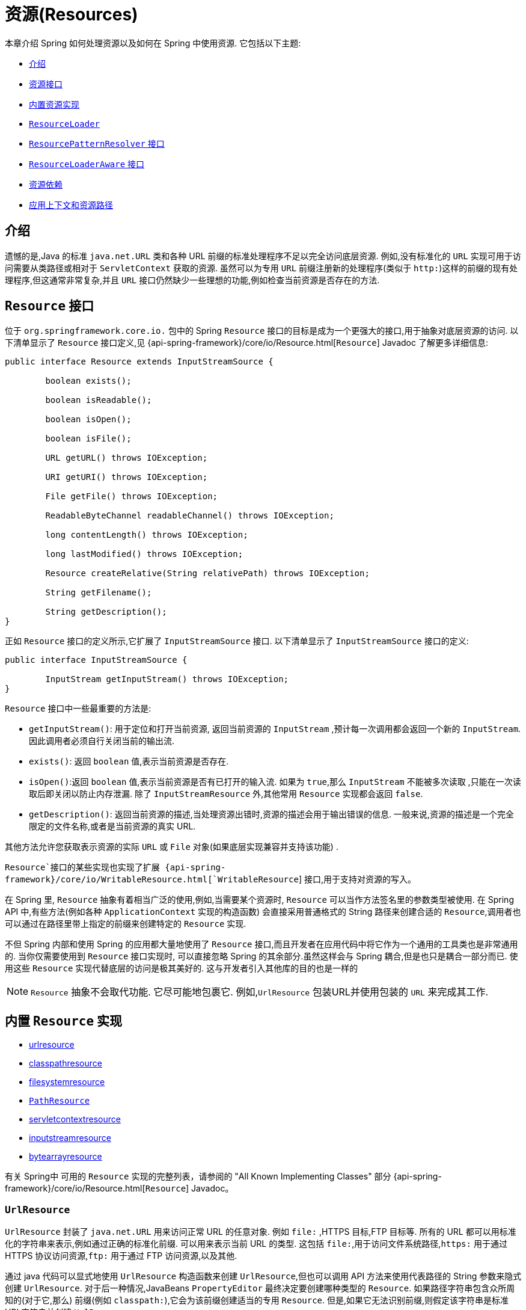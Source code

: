 [[resources]]
= 资源(Resources)

本章介绍 Spring 如何处理资源以及如何在 Spring 中使用资源.  它包括以下主题:

* <<resources-introduction,介绍>>
* <<resources-resource,资源接口>>
* <<resources-implementations,内置资源实现>>
* <<resources-resourceloader,`ResourceLoader`>>
* <<resources-resourcepatternresolver>>
* <<resources-resourceloaderaware,`ResourceLoaderAware` 接口>>
* <<resources-as-dependencies,资源依赖>>
* <<resources-app-ctx,应用上下文和资源路径>>




[[resources-introduction]]
== 介绍

遗憾的是,Java 的标准 `java.net.URL` 类和各种 URL 前缀的标准处理程序不足以完全访问底层资源. 例如,没有标准化的 `URL` 实现可用于访问需要从类路径或相对于 `ServletContext` 获取的资源.
虽然可以为专用 `URL` 前缀注册新的处理程序(类似于 `http:`)这样的前缀的现有处理程序,但这通常非常复杂,并且 `URL` 接口仍然缺少一些理想的功能,例如检查当前资源是否存在的方法.

[[resources-resource]]
== `Resource` 接口

位于 `org.springframework.core.io.` 包中的 Spring  `Resource` 接口的目标是成为一个更强大的接口,用于抽象对底层资源的访问.  以下清单显示了 `Resource` 接口定义,见 {api-spring-framework}/core/io/Resource.html[`Resource`] Javadoc 了解更多详细信息:

[source,java,indent=0,subs="verbatim,quotes"]
----
	public interface Resource extends InputStreamSource {

		boolean exists();

		boolean isReadable();

		boolean isOpen();

		boolean isFile();

		URL getURL() throws IOException;

		URI getURI() throws IOException;

		File getFile() throws IOException;

		ReadableByteChannel readableChannel() throws IOException;

		long contentLength() throws IOException;

		long lastModified() throws IOException;

		Resource createRelative(String relativePath) throws IOException;

		String getFilename();

		String getDescription();
	}
----

正如 `Resource` 接口的定义所示,它扩展了 `InputStreamSource` 接口.  以下清单显示了 `InputStreamSource` 接口的定义:

[source,java,indent=0,subs="verbatim,quotes"]
----
	public interface InputStreamSource {

		InputStream getInputStream() throws IOException;
	}
----

`Resource` 接口中一些最重要的方法是:

* `getInputStream()`: 用于定位和打开当前资源, 返回当前资源的 `InputStream` ,预计每一次调用都会返回一个新的 `InputStream`. 因此调用者必须自行关闭当前的输出流.
* `exists()`: 返回 `boolean` 值,表示当前资源是否存在.
* `isOpen()`:返回 `boolean` 值,表示当前资源是否有已打开的输入流. 如果为 `true`,那么 `InputStream` 不能被多次读取 ,只能在一次读取后即关闭以防止内存泄漏. 除了 `InputStreamResource` 外,其他常用 `Resource` 实现都会返回 `false`.
* `getDescription()`: 返回当前资源的描述,当处理资源出错时,资源的描述会用于输出错误的信息. 一般来说,资源的描述是一个完全限定的文件名称,或者是当前资源的真实 URL.

其他方法允许您获取表示资源的实际 `URL` 或 `File` 对象(如果底层实现兼容并支持该功能) .

`Resource`接口的某些实现也实现了扩展 {api-spring-framework}/core/io/WritableResource.html[`WritableResource`]  接口,用于支持对资源的写入。

在 Spring 里, `Resource` 抽象有着相当广泛的使用,例如,当需要某个资源时, `Resource` 可以当作方法签名里的参数类型被使用. 在 Spring API 中,有些方法(例如各种 `ApplicationContext` 实现的构造函数)  会直接采用普通格式的 String 路径来创建合适的 `Resource`,调用者也可以通过在路径里带上指定的前缀来创建特定的 `Resource` 实现.

不但 Spring 内部和使用 Spring 的应用都大量地使用了 `Resource` 接口,而且开发者在应用代码中将它作为一个通用的工具类也是非常通用的. 当你仅需要使用到 `Resource` 接口实现时,
可以直接忽略 Spring 的其余部分.虽然这样会与 Spring 耦合,但是也只是耦合一部分而已. 使用这些 `Resource` 实现代替底层的访问是极其美好的. 这与开发者引入其他库的目的也是一样的

NOTE: `Resource` 抽象不会取代功能.  它尽可能地包裹它.  例如,`UrlResource` 包装URL并使用包装的 `URL` 来完成其工作.

[[resources-implementations]]
== 内置 `Resource`  实现

* <<resources-implementations-urlresource,urlresource>>
* <<resources-implementations-classpathresource,classpathresource>>
* <<resources-implementations-filesystemresource,filesystemresource>>
* <<resources-implementations-pathresource>>
* <<resources-implementations-servletcontextresource,servletcontextresource>>
* <<resources-implementations-inputstreamresource,inputstreamresource>>
* <<resources-implementations-bytearrayresource,bytearrayresource>>

有关 Spring中 可用的 `Resource` 实现的完整列表，请参阅的 "All Known Implementing Classes" 部分 {api-spring-framework}/core/io/Resource.html[`Resource`] Javadoc。

[[resources-implementations-urlresource]]
=== `UrlResource`

`UrlResource` 封装了 `java.net.URL` 用来访问正常 URL 的任意对象. 例如 `file:` ,HTTPS 目标,FTP 目标等.
所有的 URL 都可以用标准化的字符串来表示,例如通过正确的标准化前缀.  可以用来表示当前 URL 的类型.  这包括 `file:`,用于访问文件系统路径,`https:` 用于通过 HTTPS 协议访问资源,`ftp:` 用于通过 FTP 访问资源,以及其他.

通过 java 代码可以显式地使用 `UrlResource` 构造函数来创建 `UrlResource`,但也可以调用 API 方法来使用代表路径的 String 参数来隐式创建 `UrlResource`.
对于后一种情况,JavaBeans `PropertyEditor` 最终决定要创建哪种类型的 `Resource`. 如果路径字符串包含众所周知的(对于它,那么) 前缀(例如 `classpath:`),它会为该前缀创建适当的专用 `Resource`.
但是,如果它无法识别前缀,则假定该字符串是标准URL字符串并创建 `UrlResource`.

[[resources-implementations-classpathresource]]
=== `ClassPathResource`

`ClassPathResource` 代表从类路径中获取资源,它使用线程上下文加载器,指定类加载器或给定 class 类来加载资源.

当类路径上资源存于文件系统中时,`ClassPathResource` 支持使用 `java.io.File` 来访问. 但是当类路径上的资源位于未解压(没有被 `Servlet` 引擎或其他可解压的环境解压) 的 jar 包中时,
`ClassPathResource` 就不再支持以 `java.io.File` 的形式访问. 鉴于此,Spring中各种 `Resource` 的实现都支持以 `java.net.URL` 的形式访问资源.

可以显式使用 `ClassPathResource` 构造函数来创建 `ClassPathResource`,但是更多情况下,是调用 API 方法使用的. 即使用一个代表路径的 String 参数来隐式创建 `ClassPathResource`.
对于后一种情况,将会由JavaBeans的 `PropertyEditor` 来识别路径中 `classpath:` 前缀,并创建 `ClassPathResource`.

[[resources-implementations-filesystemresource]]
=== `FileSystemResource`

`FileSystemResource` 是用于处理 `java.io.File` 和 `java.nio.file.Path` 的实现.Spring 的 String 的标准路径
字符串转换，但通过 `java.nio.file.Files` API 执行所有操作。 对于纯基于 `java.nio.path.Path` 的支持改为使用 `PathResource`。显然,它同时能解析作为 `File` 和作为 `URL` 的资源.

[[resources-implementations-pathresource]]
=== `PathResource`

这是 `Resource` 用于处理 `java.nio.file.Path` 的实现，执行所有通过 `Path` API 进行操作和转换。 它支持解析为 `File`，并且
作为 `URL`，并且实现了扩展的 `WritableResource` 接口。 `PathResource` 实际上是 `FileSystemResource` 的纯基于`java.nio.path.Path` 的替代品，它具有不同的 `createRelative` 行为.

[[resources-implementations-servletcontextresource]]
=== `ServletContextResource`

这是 `ServletContext` 资源的 `Resource` 实现,用于解释相关 Web 应用程序根目录中的相对路径.

`ServletContextResource` 完全支持以流和 URL 的方式访问资源,但只有当 Web 项目是解压的(不是以 war 等压缩包形式存在) ,而且该 `ServletContext` 资源必须位于文件系统中,
它支持以 `java.io.File` 的方式访问资源. 无论它是在文件系统上扩展还是直接从 JAR 或其他地方(如数据库) (可以想象) 访问,实际上都依赖于 Servlet 容器.

[[resources-implementations-inputstreamresource]]
=== `InputStreamResource`

`InputStreamResource` 是针对 `InputStream` 提供的 `Resource` 实现. 在一般情况下,如果确实无法找到合适的 `Resource` 实现时,才去使用它.  同时请优先选择 `ByteArrayResource` 或其他基于文件的 `Resource` 实现,迫不得已的才使用它.

与其他 `Resource` 实现相比,这是已打开资源的描述符.  因此,它从 `isOpen()` 返回 `true`.

[[resources-implementations-bytearrayresource]]
=== `ByteArrayResource`

这是给定字节数组的 `Resource` 实现.  它为给定的字节数组创建一个 `ByteArrayInputStream`.

当需要从字节数组加载内容时,`ByteArrayResource` 会是个不错的选择,无需求助于单独使用的 `InputStreamResource`.

[[resources-resourceloader]]
==  `ResourceLoader`

`ResourceLoader` 接口用于加载 `Resource` 对象,换句话说,就是当一个对象需要获取 `Resource` 实例时,可以选择实现 `ResourceLoader` 接口,以下清单显示了 `ResourceLoader` 接口定义: .

[source,java,indent=0,subs="verbatim,quotes"]
----
	public interface ResourceLoader {

		Resource getResource(String location);

		ClassLoader getClassLoader();
	}
----

所有应用程序上下文都实现 `ResourceLoader` 接口.  因此,可以使用所有应用程序上下文来获取 `Resource` 实例.

当在特殊的应用上下文中调用 `getResource()` 方法以及指定的路径没有特殊前缀时,将返回适合该特定应用程序上下文的 `Resource` 类型.  例如,假设针对 `ClassPathXmlApplicationContext` 实例执行了以下代码片段:

[source,java,indent=0,subs="verbatim,quotes",role="primary"]
.Java
----
	Resource template = ctx.getResource("some/resource/path/myTemplate.txt");
----
[source,kotlin,indent=0,subs="verbatim,quotes",role="secondary"]
.Kotlin
----
	val template = ctx.getResource("some/resource/path/myTemplate.txt")
----

针对 `ClassPathXmlApplicationContext`,该代码返回 `ClassPathResource`. 如果对 `FileSystemXmlApplicationContext` 实例执行相同的方法,它将返回 `FileSystemResource`.
对于 `WebApplicationContext`,它将返回 `ServletContextResource`.  它同样会为每个上下文返回适当的对象.

因此,您可以以适合特定应用程序上下文的方式加载资源.

另一方面,您可以通过指定特殊的 `classpath:` 前缀来强制使用 `ClassPathResource`,而不管应用程序上下文类型如何,如下例所示:

[source,java,indent=0,subs="verbatim,quotes",role="primary"]
.Java
----
	Resource template = ctx.getResource("classpath:some/resource/path/myTemplate.txt");
----
[source,kotlin,indent=0,subs="verbatim,quotes",role="secondary"]
.Kotlin
----
	val template = ctx.getResource("classpath:some/resource/path/myTemplate.txt")
----

同样,您可以通过指定任何标准 `java.net.URL` 前缀来强制使用 `UrlResource`. 以下对示例使用 `file` 和 `https` 前缀:

[source,java,indent=0,subs="verbatim,quotes",role="primary"]
.Java
----
	Resource template = ctx.getResource("file:///some/resource/path/myTemplate.txt");
----
[source,kotlin,indent=0,subs="verbatim,quotes",role="secondary"]
.Kotlin
----
	val template = ctx.getResource("file:///some/resource/path/myTemplate.txt")
----

[source,java,indent=0,subs="verbatim,quotes",role="primary"]
.Java
----
	Resource template = ctx.getResource("https://myhost.com/resource/path/myTemplate.txt");
----
[source,kotlin,indent=0,subs="verbatim,quotes",role="secondary"]
.Kotlin
----
	val template = ctx.getResource("https://myhost.com/resource/path/myTemplate.txt")
----

下表总结了将: `String` 对象转换为 `Resource` 对象的策略:

[[resources-resource-strings]]
.Resource strings
|===
| 前缀| 示例| 解释

| classpath:
| `classpath:com/myapp/config.xml`
| 	从类路径加载

| file:
| `\file:///data/config.xml`
| 从文件系统加载为 `URL`.  另请参见 <<resources-filesystemresource-caveats>>.

| https:
| `\https://myserver/logo.png`
| 作为 `URL` 加载.

| (none)
| `/data/config.xml`
| 取决于底层的 `ApplicationContext`.
|===

[[resources-resourcepatternresolver]]
== `ResourcePatternResolver` 接口

`ResourcePatternResolver` 接口是对 `ResourceLoader` 接口的扩展。
它定义了一种解决位置模式的策略（例如，`Ant` 样式的路径模式）转换为 `Resource` 对象.

[source,java,indent=0,subs="verbatim,quotes"]
----
	public interface ResourcePatternResolver extends ResourceLoader {

		String CLASSPATH_ALL_URL_PREFIX = "classpath*:";

		Resource[] getResources(String locationPattern) throws IOException;
	}
----

如上所示，该接口还定义了一个特殊的 `classpath*:`  资源前缀,用于类路径中的所有匹配资源。请注意，在这种情况下，应该是没有占位符的路径-例如，`classpath*:/config/beans.xml` 类路径中的 JAR 文件或其他目录可以
包含具有相同路径和相同名称的多个文件。请查看 <<resources-app-ctx-wildcards-in-resource-paths>> 及其子小节，以获取更多详细信息,支持带有 `classpath*:`  资源前缀的通配符。

传入的 `ResourceLoader`(例如，可以通过检查 <<resources-resourceloaderaware,`ResourceLoaderAware`>> 语义)
它也实现了这个扩展接口。

`PathMatchingResourcePatternResolver` 是一个独立的实现，可以使用 在 `ApplicationContext` 之外，并且 `ResourceArrayPropertyEditor` 还用于 填充 `Resource[]` bean 属性。 `PathMatchingResourcePatternResolver` 能够 将指定的资源位置路径解析为一个或多个匹配的 `Resource` 对象。 源路径可以是简单路径，具有与目标一一对应的映射`Resource`，或者可能包含特殊的  `classpath*:`  前缀 和/或 内部 Ant 风格的正则表达式(使用 Spring 的 `org.springframework.util.AntPathMatcher` 匹配)。后者都是有效的通配符.

[NOTE]
====
实际上，任何标准 `ApplicationContext` 中的默认 `ResourceLoader` 都是一个实例
`PathMatchingResourcePatternResolver` 的实现，它实现了 `ResourcePatternResolver` 接口。 `ApplicationContext`  实例本身也是如此，实现 `ResourcePatternResolver` 接口并将其委托给默认值 `PathMatchingResourcePatternResolver`.
====


[[resources-resourceloaderaware]]
==  `ResourceLoaderAware` 接口

`ResourceLoaderAware` 是一个特殊的标识接口,用来提供 `ResourceLoader` 引用的对象. 以下清单显示了 `ResourceLoaderAware` 接口的定义:

[source,java,indent=0,subs="verbatim,quotes"]
----
	public interface ResourceLoaderAware {

		void setResourceLoader(ResourceLoader resourceLoader);
	}
----

当类实现 `ResourceLoaderAware` 并部署到应用程序上下文(作为 Spring 管理的 bean) 时,它被应用程序上下文识别为 `ResourceLoaderAware`.
然后,应用程序上下文调用 `setResourceLoader(ResourceLoader)`,将其自身作为参数提供(请记住,Spring 中的所有应用程序上下文都实现了 `ResourceLoader` 接口) .

由于 `ApplicationContext` 实现了 `ResourceLoader`,因此bean还可以实现 `ApplicationContextAware` 接口并直接使用提供的应用程序上下文来加载资源.  但是,通常情况下,如果您需要,最好使用专用的 `ResourceLoader` 接口.
代码只能耦合到资源加载接口(可以被认为是实用程序接口) ,而不能耦合到整个Spring `ApplicationContext` 接口.

从 Spring 2.5 开始,除了实现 `ResourceLoaderAware` 接口,还可以采取另外一种替代方案-依赖 `ResourceLoader` 的自动装配.  "传统" 构造函数和byType 自动装配模式都支持对ResourceLoader的装配.  前者是以构造参数的形式装配,
后者作为 setter 方法的参数参与装配. 如果为了获得更大的灵活性(包括属性注入的能力和多参方法) ,可以考虑使用基于注解的新型注入方式.  使用注解<<beans-factory-autowire,@Autowired>>标识 `ResourceLoader` 变量,便可将其注入到成员属性、构造参数或方法参数中.
这些参数需要 `ResourceLoader` 类型.  有关更多信息,请参阅使用<<beans-factory-autowire,@Autowired>>.

NOTE: 为包含通配符的资源路径加载一个或多个 `Resource` 对象或使用特殊的 `classpath*:` 资源前缀，请考虑使用以下实例:<<resources-resourcepatternresolver,`ResourcePatternResolver`>> 自动连接到您的应用程序组件而不是 `ResourceLoader`.

[[resources-as-dependencies]]
== 资源依赖

如果 bean 本身要通过某种动态过程来确定和提供资源路径,那么 bean 使用 `ResourceLoader` 或 `ResourcePatternResolver` 接口来加载资源就变得更有意义了. 假如需要加载某种类型的模板,其中所需的特定资源取决于用户的角色 .
如果资源是静态的,那么完全可以不使用 `ResourceLoader` (or `ResourcePatternResolver` interface) 接口,只需让 bean 暴露它需要的 `Resource` 属性,并按照预期注入属性即可.

是什么使得注入这些属性变得如此简单? 是因为所有应用程序上下文注册和使用一个特殊的 `PropertyEditor` JavaBean,它可以将 `String` `paths` 转换为 `Resource` 对象.  因此,如果 `myBean` 有一个类型为 `Resource` 的 `template` 属性. 如下所示:

[source,java,indent=0,subs="verbatim,quotes",role="primary"]
.Java
----
	package example;

	public class MyBean {

		private Resource template;

		public setTemplate(Resource template) {
			this.template = template;
		}

		// ...
	}
----
[source,kotlin,indent=0,subs="verbatim,quotes",role="secondary"]
.Kotlin
----
	class MyBean(var template: Resource)
----

在XML配置文件中，它可以用一个简单的字符串配置该资源，如以下示例所示：

[source,xml,indent=0,subs="verbatim,quotes"]
----
	<bean id="myBean" class="example.MyBean">
		<property name="template" value="some/resource/path/myTemplate.txt"/>
	</bean>
----

请注意,资源路径没有前缀.  因此,因为应用程序上下文本身将用作 `ResourceLoader`, 所以资源本身通过 `ClassPathResource`,`FileSystemResource` 或 `ServletContextResource` 加载,具体取决于上下文的确切类型.

如果需要强制使用特定的 `Resource` 类型,则可以使用前缀.  以下两个示例显示如何强制 `ClassPathResource` 和 `UrlResource` (后者用于访问文件系统文件) :

[source,xml,indent=0,subs="verbatim,quotes"]
----
	<property name="template" value="classpath:some/resource/path/myTemplate.txt">
----

[source,xml,indent=0,subs="verbatim,quotes"]
----
	<property name="template" value="file:///some/resource/path/myTemplate.txt"/>
----

如果将 `MyBean` 类重构为与注解驱动的配置一起使用，则 `myTemplate.txt` 的路径可以存储在名为 `template.path` 的 key 下-例如，在可用于 Spring `Environment` 的属性文件中（请参见<<beans-environment>>）。 然后可以通过 `@Value` 引用模板路径。
使用属性占位符的注解（请参见 <<beans-value-annotations>>）。 Spring 会以字符串形式获取模板路径的值，特殊的 `PropertyEditor` 将字符串转换为 `Resource` 对象，以注入到  `MyBean` 构造函数中。
下面的示例演示如何实现此目的.

[source,java,indent=0,subs="verbatim,quotes",role="primary"]
.Java
----
	@Component
	public class MyBean {

		private final Resource template;

		public MyBean(@Value("${template.path}") Resource template) {
			this.template = template;
		}

		// ...
	}
----
[source,kotlin,indent=0,subs="verbatim,quotes",role="secondary"]
.Kotlin
----
	@Component
	class MyBean(@Value("\${template.path}") private val template: Resource)
----

如果我们要支持在多个路径下的同一路径下发现的多个模板类路径中的位置-例如，类路径中的多个 jar 中-我们可以使用特殊的 `classpath*:` 前缀和通配符将 `templates.path` key 定义为 `classpath*:/config/templates/*.txt`。 如果我们按照以下方式重新定义 `MyBean` 类，Spring 会将模板路径模式转换为一系列的 `Resource` 对象可以注入 `MyBean` 的构造函数中.

[source,java,indent=0,subs="verbatim,quotes",role="primary"]
.Java
----
	@Component
	public class MyBean {

		private final Resource[] templates;

		public MyBean(@Value("${templates.path}") Resource[] templates) {
			this.templates = templates;
		}

		// ...
	}
----
[source,kotlin,indent=0,subs="verbatim,quotes",role="secondary"]
.Kotlin
----
	@Component
	class MyBean(@Value("\${templates.path}") private val templates: Resource[])
----


[[resources-app-ctx]]
== 应用上下文和资源路径

本节介绍如何使用资源创建应用程序上下文,包括使用XML的快捷方式,如何使用通配符以及其他详细信息.

[[resources-app-ctx-construction]]
=== 构造应用上下文

应用程序上下文构造函数(对于特定的应用程序上下文类型) 通常将字符串或字符串数组作为资源的位置路径,例如构成上下文定义的XML文件.

当指定的位置路径没有带前缀时,那么从指定位置路径创建 `Resource` 类型(用于后续加载 bean 定义) ,具体取决于所使用应用上下文.  例如,请考虑以下示例,该示例创建 `ClassPathXmlApplicationContext`:

[source,java,indent=0,subs="verbatim,quotes",role="primary"]
.Java
----
	ApplicationContext ctx = new ClassPathXmlApplicationContext("conf/appContext.xml");
----
[source,kotlin,indent=0,subs="verbatim,quotes",role="secondary"]
.Kotlin
----
	val ctx = ClassPathXmlApplicationContext("conf/appContext.xml")
----

bean 定义是从类路径加载的,因为使用了 `ClassPathResource`.  但是,请考虑以下示例,该示例创建 `FileSystemXmlApplicationContext`:

[source,java,indent=0,subs="verbatim,quotes",role="primary"]
.Java
----
	ApplicationContext ctx =
		new FileSystemXmlApplicationContext("conf/appContext.xml");
----
[source,kotlin,indent=0,subs="verbatim,quotes",role="secondary"]
.Kotlin
----
	val ctx = FileSystemXmlApplicationContext("conf/appContext.xml")
----

现在,bean 定义是从文件系统位置加载的(在这种情况下,相对于当前工作目录) .

若位置路径带有 `classpath` 前缀或 `URL` 前缀,会覆盖默认创建的用于加载 bean 定义的 `Resource` 类型. 请考虑以下示例:

[source,java,indent=0,subs="verbatim,quotes",role="primary"]
.Java
----
	ApplicationContext ctx =
		new FileSystemXmlApplicationContext("classpath:conf/appContext.xml");
----
[source,kotlin,indent=0,subs="verbatim,quotes",role="secondary"]
.Kotlin
----
	val ctx = FileSystemXmlApplicationContext("classpath:conf/appContext.xml")
----

使用 `FileSystemXmlApplicationContext` 从类路径加载bean定义.  但是,它仍然是 `FileSystemXmlApplicationContext`.  如果它随后用作 `ResourceLoader`,则任何未加前缀的路径仍被视为文件系统路径.

[[resources-app-ctx-classpathxml]]
==== 构造 `ClassPathXmlApplicationContext` 实例的快捷方式

`ClassPathXmlApplicationContext` 提供了多个构造函数,以利于快捷创建 `ClassPathXmlApplicationContext` 的实例. 基础的想法是, 使用只包含多个 XML 文件名(不带路径信息) 的字符串数组和一个 `Class` 参数的构造器,所省略路径信息 `ClassPathXmlApplicationContext` 会从 `Class` 参数中获取.

请考虑以下目录布局:

[literal,subs="verbatim,quotes"]
----
com/
  example/
    services.xml
    repositories.xml
    MessengerService.class
----

以下示例显示如何实例化由名为 `services.xml` 和 `repositories.xml` (位于类路径中) 的文件中定义的 bean 组成的 `ClassPathXmlApplicationContext` 实例:

[source,java,indent=0,subs="verbatim,quotes",role="primary"]
.Java
----
	ApplicationContext ctx = new ClassPathXmlApplicationContext(
		new String[] {"services.xml", "repositories.xml"}, MessengerService.class);
----
[source,kotlin,indent=0,subs="verbatim,quotes",role="secondary"]
.Kotlin
----
	val ctx = ClassPathXmlApplicationContext(arrayOf("services.xml", "repositories.xml"), MessengerService::class.java)
----

有关各种构造函数的详细信息,请参阅  {api-spring-framework}/context/support/ClassPathXmlApplicationContext.html[`ClassPathXmlApplicationContext`] javadoc.

[[resources-app-ctx-wildcards-in-resource-paths]]
=== 使用通配符构造应用上下文

从前文可知,应用上下文构造器的资源路径可以是单一的路径(即一对一地映射到目标资源) . 也可以使用高效的通配符. 可以包含特殊的 `"classpath*:"` 前缀或 ant 风格的正则表达式(使用Spring的 `PathMatcher` 来匹配) .

通配符机制可用于组装应用程序的组件,应用程序里所有组件都可以在一个公用的位置路径发布自定义的上下文片段,那么最终的应用上下文可使用 `classpath*:` .  在同一路径前缀(前面的公用路径) 下创建,这时所有组件上下文的片段都会被自动装配.

请注意,此通配符特定于在应用程序上下文构造函数中使用资源路径(或直接使用 `PathMatcher` 实用程序类层次结构时) ,并在构造时解析.  它与资源类型本身无关.  您不能使用 `classpath*:` 前缀来构造实际的 `Resource`,,因为资源一次只指向一个资源.

[[resources-app-ctx-ant-patterns-in-paths]]
==== Ant风格模式

路径位置可以包含 Ant 样式模式,如以下示例所示:

[literal,subs="verbatim,quotes"]
----
/WEB-INF/\*-context.xml
com/mycompany/\**/applicationContext.xml
file:C:/some/path/\*-context.xml
classpath:com/mycompany/**/applicationContext.xml
----

当路径位置包含 Ant 样式模式时,解析程序遵循更复杂的过程来尝试解析通配符. 解释器会先从位置路径里获取最靠前的不带通配符的路径片段, 并使用这个路径片段来创建一个 `Resource`,并从中获取一个 `URL`.
如果此 URL 不是 `jar:` URL 或特定于容器的变体(例如,在 WebLogic 中为 `zip:`,在WebSphere中为 `wsjar`,等等)  则从 `Resource` 里获取 `java.io.File` 对象,并通过其遍历文件系统. 进而解决位置路径里通配符.  对于 jar URL,解析器要么从中获取 `java.net.JarURLConnection`, 要么手动解析 jar URL,然后遍历 jar 文件的内容以解析通配符.

[[resources-app-ctx-portability]]
===== 可移植性所带来的影响

如果指定的路径定为文件 URL(不管是显式还是隐式的) ,首先默认的 `ResourceLoader` 就是文件系统,其次通配符使用程序可以完美移植.

如果指定的路径是类路径位置,则解析器必须通过 `Classloader.getResource()` 方法调用获取最后一个非通配符路径段URL.  因为这只是路径的一个节点(而不是末尾的文件) ,实际上它是未定义的(在 `ClassLoader` javadoc中) ,在这种情况下并不能确定返回什么样的URL.
实际上,它始终会使用 `java.io.File` 来解析目录,其中类路径资源会解析到文件系统的位置或某种类型的jar URL,其中类路径资源解析为jar包的位置.  但是,这个操作就碰到了可移植的问题了.

如果获取了最后一个非通配符段的 jar 包 URL,解析器必须能够从中获取 `java.net.JarURLConnection`,或者手动解析 jar 包的 URL,以便能够遍历 jar 的内容.  并解析通配符,这适用于大多数工作环境,但在某些其他特定环境中将会有问题,最后会导致解析失败,所以强烈建议在特定环境中彻底测试来自 jar 资源的通配符解析,测试成功之后再对其作依赖使用.

[[resources-classpath-wildcards]]
==== `classpath*:` 前缀

当构造基于 XML 文件的应用上下文时,位置路径可以使用 `classpath*:` 前缀. 如以下示例所示:

[source,java,indent=0,subs="verbatim,quotes",role="primary"]
.Java
----
	ApplicationContext ctx =
		new ClassPathXmlApplicationContext("classpath*:conf/appContext.xml");
----
[source,kotlin,indent=0,subs="verbatim,quotes",role="secondary"]
.Kotlin
----
	val ctx = ClassPathXmlApplicationContext("classpath*:conf/appContext.xml")
----

`classpath*:` 的使用表示该类路径下所有匹配文件名称的资源都会被获取(本质上就是调用了 `ClassLoader.getResources(…​)` 方法,接着将获取到的资源装配成最终的应用上下文.

NOTE: 通配符类路径依赖于底层类加载器的 `getResources()` 方法. 由于现在大多数应用程序服务器都提供自己的类加载器实现,因此行为可能会有所不同,尤其是在处理 jar 文件时.
要在指定服务器测试 `classpath*` 是否有效,简单点可以使用 `getClass().getClassLoader().getResources("<someFileInsideTheJar>")` 来加载类路径 jar 包里的文件.
尝试在两个不同的路径加载相同名称的文件,如果返回的结果不一致,就需要查看一下此服务器中与 `ClassLoader` 设置相关的文档.

您还可以将 `classpath*:` 前缀与位置路径的其余部分中的 PathMatcher 模式组合在一起(例如,`classpath*:META-INF/*-beans.xml`) .
这种情况的解析策略非常简单,取位置路径最靠前的无通配符片段,然后调用 `ClassLoader.getResources()` 获取所有匹配到的类层次加载器加载资源,随后将 `PathMatcher` 的策略应用于每一个得到的资源.

[[resources-wildcards-in-path-other-stuff]]
==== 通配符的补充说明

请注意,除非所有目标资源都存在文件系统中,否则 `classpath*:` 与Ant样式模式结合,都只能在至少有一个确定了根路径的情况下,才能达到预期的效果.  这意味着 `classpath*:*.xml` 等模式可能无法从 jar 文件的根目录中检索文件,而只能从根目录中的扩展目录中检索文件.

问题的根源是JDK的 `ClassLoader.getResources()` 方法的局限性. 当向 `ClassLoader.getResources()` 传入空串时(表示搜索潜在的根目录) , 只能获取的文件系统的位置路径,即获取不了 jar 中文件的位置路径.
Spring 也会评估 `URLClassLoader` 运行时配置和 jar 文件中的 `java.class.path` 清单,但这不能保证导致可移植行为.

[NOTE]
====
扫描类路径包需要在类路径中存在相应的目录条目.  使用 Ant 构建 JAR 时,请不要激活 JAR 任务的 `files-only`.  此外,在某些环境中,类路径目录可能不会基于安全策略暴露 - 例如,JDK 1.7.0_45 及更高版本上的独立应用程序(需要在清单中设置'Trusted-Library' .  请参阅 https://stackoverflow.com/questions/19394570/java-jre-7u45-breaks-classloader-getresources.

在 JDK 9 的模块路径(Jigsaw) 上,Spring 的类路径扫描通常按预期工作.  此处强烈建议将资源放入专用目录,避免上述搜索 jar 文件根级别的可移植性问题.
====

如果有多个类路径上都用搜索到的根包,那么使用 `classpath:` 和ant风格模式一起指定资源并不保证会找到匹配的资源. 请考虑以下资源位置示例:

[literal,subs="verbatim,quotes"]
----
com/mycompany/package1/service-context.xml
----

现在考虑一个人可能用来尝试查找该文件的Ant风格路径:

[literal,subs="verbatim,quotes"]
----
classpath:com/mycompany/**/service-context.xml
----

这样的资源可能只在一个位置,但是当使用前面例子之类的路径来尝试解析它时,解析器会处理 `getResource("com/mycompany")` ;返回的(第一个) URL.  当在多个类路径存在基础包节点 `"com/mycompany"` 时(如在多个 jar 存在这个基础节点) ,解析器就不一定会找到指定资源.
因此,这种情况下建议结合使用 `classpath*:` 和 ant 风格模式,`classpath*:` 会让解析器去搜索所有包含以下基础包节点所有的类路径: `classpath*:com/mycompany/**/service-context.xml`.

[[resources-filesystemresource-caveats]]
=== `FileSystemResource` 的警告

当 `FileSystemResource` 与 `FileSystemApplicationContext` 之间没有联系(即,当 `FileSystemApplicationContext` 不是实际的 `ResourceLoader` 时) 时会按预期处理绝对路径和相对路径.  相对路径是相对与当前工作目录而言的,而绝对路径则是相对文件系统的根目录而言的.

但是,出于向后兼容性(历史) 的原因,当 `FileSystemApplicationContext` 是 `ResourceLoader` 时,这会发生变化. `FileSystemApplicationContext` 强制所有有联系的 `FileSystemResource` 实例将所有位置路径视为相对路径, 无论它们是否以 '/' 开头.  实际上,这意味着以下示例是等效的:

[source,java,indent=0,subs="verbatim,quotes",role="primary"]
.Java
----
	ApplicationContext ctx =
		new FileSystemXmlApplicationContext("conf/context.xml");
----
[source,kotlin,indent=0,subs="verbatim,quotes",role="secondary"]
.Kotlin
----
	val ctx = FileSystemXmlApplicationContext("conf/context.xml")
----

[source,java,indent=0,subs="verbatim,quotes",role="primary"]
.Java
----
	ApplicationContext ctx =
		new FileSystemXmlApplicationContext("/conf/context.xml");
----
[source,kotlin,indent=0,subs="verbatim,quotes",role="secondary"]
.Kotlin
----
	val ctx = FileSystemXmlApplicationContext("/conf/context.xml")
----

以下示例也是等效的(即使它们有所不同,因为一个案例是相对的而另一个案例是绝对的) :

[source,java,indent=0,subs="verbatim,quotes",role="primary"]
.Java
----
	FileSystemXmlApplicationContext ctx = ...;
	ctx.getResource("some/resource/path/myTemplate.txt");
----
[source,kotlin,indent=0,subs="verbatim,quotes",role="secondary"]
.Kotlin
----
	val ctx: FileSystemXmlApplicationContext = ...
	ctx.getResource("some/resource/path/myTemplate.txt")
----

[source,java,indent=0,subs="verbatim,quotes",role="primary"]
.Java
----
	FileSystemXmlApplicationContext ctx = ...;
	ctx.getResource("/some/resource/path/myTemplate.txt");
----
[source,kotlin,indent=0,subs="verbatim,quotes",role="secondary"]
.Kotlin
----
	val ctx: FileSystemXmlApplicationContext = ...
	ctx.getResource("/some/resource/path/myTemplate.txt")
----

实际上,如果确实需要使用绝对路径,建议放弃使用 `FileSystemResource` 和 `FileSystemXmlApplicationContext`,而强制使用 `file:` 的 `UrlResource`.

[source,java,indent=0,subs="verbatim,quotes",role="primary"]
.Java
----
	// actual context type doesn't matter, the Resource will always be UrlResource
	ctx.getResource("file:///some/resource/path/myTemplate.txt");
----
[source,kotlin,indent=0,subs="verbatim,quotes",role="secondary"]
.Kotlin
----
	// actual context type doesn't matter, the Resource will always be UrlResource
	ctx.getResource("file:///some/resource/path/myTemplate.txt")
----

[source,java,indent=0,subs="verbatim,quotes",role="primary"]
.Java
----
	// force this FileSystemXmlApplicationContext to load its definition via a UrlResource
	ApplicationContext ctx =
		new FileSystemXmlApplicationContext("file:///conf/context.xml");
----
[source,kotlin,indent=0,subs="verbatim,quotes",role="secondary"]
.Kotlin
----
	// force this FileSystemXmlApplicationContext to load its definition via a UrlResource
	val ctx = FileSystemXmlApplicationContext("file:///conf/context.xml")
----
